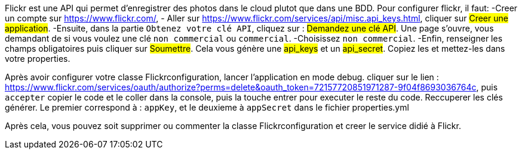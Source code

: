 Flickr est une API qui permet d'enregistrer des photos dans le cloud plutot que dans une BDD.
Pour configurer flickr, il faut:
-Creer un compte sur https://www.flickr.com/[],
- Aller sur https://www.flickr.com/services/api/misc.api_keys.html[],
cliquer sur #Creer une application#.
-Ensuite, dans la partie `Obtenez votre clé API`, cliquez sur : #Demandez une clé API#.
Une page s'ouvre, vous demandant de si vous voulez une clé `non commercial` ou `commercial`.
-Choisissez `non commercial`.
-Enfin, renseigner les champs obligatoires puis cliquer sur #Soumettre#.
Cela vous génère une #api_keys# et un #api_secret#.
Copiez les et mettez-les dans votre properties.

Après avoir configurer votre classe Flickrconfiguration, lancer l'application en mode debug.
cliquer sur le lien : https://www.flickr.com/services/oauth/authorize?perms=delete&oauth_token=72157720851971287-9f04f8693036764c[],
puis `accepter` copier le code et le coller dans la console, puis la touche entrer pour executer le reste du code.
Reccuperer les clés générer.
Le premier correspond à : `appKey`, et le deuxieme à `appSecret` dans le fichier properties.yml

Après cela, vous pouvez soit supprimer ou commenter la classe Flickrconfiguration et creer le service didié à Flickr.
